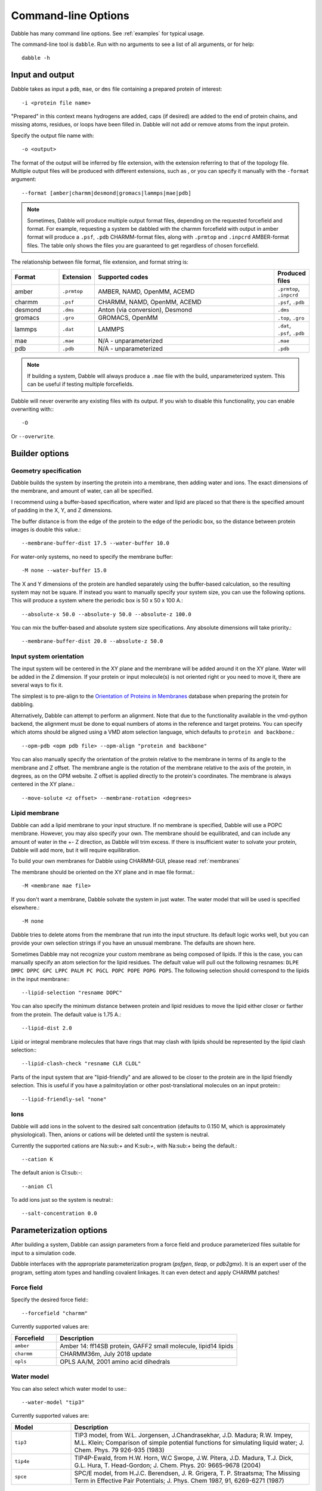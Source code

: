 .. highlight:: bash
.. _command_line:

Command-line Options
====================

Dabble has many command line options. See :ref:`examples` for typical usage.

The command-line tool is ``dabble``. Run with no arguments
to see a list of all arguments, or for help::

   dabble -h

Input and output
----------------

Dabble takes as input a ``pdb``, ``mae``, or ``dms`` file containing a prepared protein
of interest::

   -i <protein file name>

"Prepared" in this context means hydrogens are added, caps (if desired) are added
to the end of protein chains, and missing atoms, residues, or loops have been filled in.
Dabble will not add or remove atoms from the input protein.

Specify the output file name with::

   -o <output>

The format of the output will be inferred by file extension, with the extension
referring to that of the topology file. Multiple output files will be produced
with different extensions, such as , or you can specify
it manually with the ``-format`` argument::

   --format [amber|charmm|desmond|gromacs|lammps|mae|pdb]

.. note::

   Sometimes, Dabble will produce multiple output format files, depending on
   the requested forcefield and format. For example, requesting a system be
   dabbled with the charmm forcefield with output in amber format will produce
   a ``.psf``, ``.pdb`` CHARMM-format files, along with ``.prmtop`` and
   ``.inpcrd`` AMBER-format files. The table only shows the files you are
   guaranteed to get regardless of chosen forcefield.

The relationship between file format, file extension, and format string is:

.. list-table::
   :header-rows: 1
   :widths: 10 5 40 5

   * - Format
     - Extension
     - Supported codes
     - Produced files
   * - amber
     - ``.prmtop``
     - AMBER, NAMD, OpenMM, ACEMD
     - ``.prmtop``, ``.inpcrd``
   * - charmm
     - ``.psf``
     - CHARMM, NAMD, OpenMM, ACEMD
     - ``.psf``, ``.pdb``
   * - desmond
     - ``.dms``
     - Anton (via conversion), Desmond
     - ``.dms``
   * - gromacs
     - ``.gro``
     - GROMACS, OpenMM
     - ``.top``, ``.gro``
   * - lammps
     - ``.dat``
     - LAMMPS
     - ``.dat``, ``.psf``, ``.pdb``
   * - mae
     - ``.mae``
     - N/A - unparameterized
     - ``.mae``
   * - pdb
     - ``.pdb``
     - N/A - unparameterized
     - ``.pdb``


.. note::

   If building a system, Dabble will always produce a ``.mae`` file with the
   build, unparameterized system. This can be useful if testing multiple
   forcefields.

Dabble will never overwrite any existing files with its output. If you wish
to disable this functionality, you can enable overwriting with:::

   -O

Or ``--overwrite``.

Builder options
---------------

Geometry specification
~~~~~~~~~~~~~~~~~~~~~~

Dabble builds the system by inserting the protein into a membrane, then adding
water and ions. The exact dimensions of the membrane, and amount of water,
can all be specified.

I recommend using a buffer-based specification, where water and lipid are placed
so that there is the specified amount of padding in the X, Y, and Z dimensions.

The buffer distance is from the edge of the protein to the edge of the periodic
box, so the distance between protein images is double this value.::

    --membrane-buffer-dist 17.5 --water-buffer 10.0

For water-only systems, no need to specify the membrane buffer::

    -M none --water-buffer 15.0

The X and Y dimensions of the protein are handled separately using the
buffer-based calculation, so the resulting system may not be square.  If
instead you want to manually specify your system size, you can use the
following options. This will produce a system where the periodic box is 50 x 50
x 100 A.::

    --absolute-x 50.0 --absolute-y 50.0 --absolute-z 100.0

You can mix the buffer-based and absolute system size specifications. Any
absolute dimensions will take priority.::

    --membrane-buffer-dist 20.0 --absolute-z 50.0

Input system orientation
~~~~~~~~~~~~~~~~~~~~~~~~

The input system will be centered in the XY plane and the membrane will be
added around it on the XY plane. Water will be added in the Z dimension.  If
your protein or input molecule(s) is not oriented right or you need to move it,
there are several ways to fix it.

The simplest is to pre-align to the `Orientation of Proteins in Membranes
<http://opm.phar.umich.edu/>`_ database when preparing the protein for
dabbling.

Alternatively, Dabble can attempt to perform an alignment. Note that due to the
functionality available in the vmd-python backend, the alignment must be done
to equal numbers of atoms in the reference and target proteins. You can specify
which atoms should be aligned using a VMD atom selection language, which
defaults to ``protein and backbone``.::

    --opm-pdb <opm pdb file> --opm-align "protein and backbone"

You can also manually specify the orientation of the protein relative to the
membrane in terms of its angle to the membrane and Z offset. The membrane angle
is the rotation of the membrane relative to the axis of the protein, in
degrees, as on the OPM website. Z offset is applied directly to the protein's
coordinates. The membrane is always centered in the XY plane.::

    --move-solute <z offset> --membrane-rotation <degrees>


Lipid membrane
~~~~~~~~~~~~~~

Dabble can add a lipid membrane to your input structure. If no membrane is
specified, Dabble will use a POPC membrane. However, you may also specify your
own. The membrane should be equilibrated, and can include any amount of water
in the +- Z direction, as Dabble will trim excess. If there is insufficient
water to solvate your protein, Dabble will add more, but it will require
equilibration.

To build your own membranes for Dabble using CHARMM-GUI, please read
:ref:`membranes`

.. todo::

   Support for direct loading of CHARMM-GUI membranes in PDB format will
   be added in the future.

The membrane should be oriented on the XY plane and in mae file format.::

    -M <membrane mae file>

If you don't want a membrane, Dabble solvate the system in just water. The
water model that will be used is specified elsewhere.::

    -M none

Dabble tries to delete atoms from the membrane that run into the input structure.
Its default logic works well, but you can provide your own selection strings
if you have an unusual membrane. The defaults are shown here.

Sometimes Dabble may not recognize your custom membrane as being composed of
lipids. If this is the case, you can manually specify an atom selection for the
lipid residues. The default value will pull out the following resnames: ``DLPE
DMPC DPPC GPC LPPC PALM PC PGCL POPC POPE POPG POPS``. The following selection
should correspond to the lipids in the input membrane:::

   --lipid-selection "resname DOPC"

You can also specify the minimum distance between protein and lipid residues
to move the lipid either closer or farther from the protein. The default
value is 1.75 A.::

    --lipid-dist 2.0

Lipid or integral membrane molecules that have rings that may clash with lipids
should be represented by the lipid clash selection:::

   --lipid-clash-check "resname CLR CLOL"

Parts of the input system that are "lipid-friendly" and are allowed to be closer
to the protein are in the lipid friendly selection. This is useful if you have
a palmitoylation or other post-translational molecules on an input protein:::

   --lipid-friendly-sel "none"


Ions
~~~~

Dabble will add ions in the solvent to the desired salt concentration (defaults
to 0.150 M, which is approximately physiological). Then, anions or cations will
be deleted until the system is neutral.

Currently the supported cations are Na:sub:`+` and K:sub:`+`, with Na:sub:`+`
being the default.::

    --cation K

The default anion is Cl:sub:`-`::

    --anion Cl

To add ions just so the system is neutral:::

    --salt-concentration 0.0

.. todo::

   Cations and anions with charge more than than 1 have not been tested,
   and the system may not be neutral.


Parameterization options
------------------------

After building a system, Dabble can assign parameters from a force field and
produce parameterized files suitable for input to a simulation code.

Dabble interfaces with the appropriate parameterization program (`psfgen`,
`tleap`, or `pdb2gmx`). It is an expert user of the program, setting atom types
and handling covalent linkages. It can even detect and apply CHARMM patches!

Force field
~~~~~~~~~~~

Specify the desired force field:::

   --forcefield "charmm"

Currently supported values are:

.. list-table::
   :header-rows: 1
   :widths: 5 20

   * - Forcefield
     - Description
   * - ``amber``
     - Amber 14: ff14SB protein, GAFF2 small molecule, lipid14 lipids
   * - ``charmm``
     - CHARMM36m, July 2018 update
   * - ``opls``
     - OPLS AA/M, 2001 amino acid dihedrals

.. todo::

   Lipids are unsupported with the OPLS AA/M forcefield due to uncertainty
   about parameter files. If you are an expert OPLS user, please contact the
   developers to help.


Water model
~~~~~~~~~~~

You can also select which water model to use:::

   --water-model "tip3"

Currently supported values are:

.. list-table::
   :header-rows: 1
   :widths: 5 20

   * - Model
     - Description
   * - ``tip3``
     - TIP3 model, from W.L. Jorgensen, J.Chandrasekhar, J.D. Madura;
       R.W. Impey, M.L. Klein; Comparison of simple potential functions
       for simulating liquid water; J. Chem. Phys. 79 926-935 (1983)
   * - ``tip4e``
     - TIP4P-Ewald, from H.W. Horn, W.C Swope, J.W. Pitera, J.D. Madura,
       T.J. Dick, G.L. Hura, T. Head-Gordon; J. Chem. Phys.
       20: 9665-9678 (2004)
   * - ``spce``
     - SPC/E model, from H.J.C. Berendsen, J. R. Grigera,
       T. P. Straatsma; The Missing Term in Effective Pair
       Potentials; J. Phys. Chem 1987, 91, 6269-6271 (1987)

.. todo::

   TIP4P/Ew will not work with AMBER-format ``.prmtop`` output using the
   CHARMM forcefield, most likely due to a bug in ParmEd. This is under
   investigation.

Additional parameter files
~~~~~~~~~~~~~~~~~~~~~~~~~~

If you have ligands or other residues that are not represented in the default
force field, you must provide both a topology and parameter file for these
residues. See :ref:`tutorials` for how to obtain these files.

Pass topology files with the `-top` flag, and parameter files with the `-prm`
flag. You can provide these flags multiple times:::

   -ff amber -top ligand1.off -par ligand1.frcmod -top ligand2.off -parm ligand2.frcmod

For AMBER, Dabble can also parse `.leaprc` files that can load multiple other
topology and parameter files. These are considered a topology file but can
be also passed as a parameter file:::

   -ff amber -top all_ligands.leaprc

Some formats, like CHARMM, will combine the topology and parameter files into
one. You should pass this file as both:::

   -ff charmm -top ligand.str -par ligand.str


Custom forcefields
~~~~~~~~~~~~~~~~~~

If you want to use your own force field files and not have Dabble load any for
you, specify the forcefield flag as usual and pass ``--override-defaults``,
and all your parameter files. 

For example, to use only the old GAFF forcefield in AMBER:::

   -ff amber -par $AMBERHOME/dat/leap/cmd/leaprc.gaff --override-defaults


Hydrogen mass repartitioning
~~~~~~~~~~~~~~~~~~~~~~~~~~~~

To run your simulations in AMBER with timesteps up to 4 fs, Dabble can use the
ParmEd API to conduct hydrogen mass repartitioning. This only works when
requesting output in AMBER formats.::

    --format amber --hmr


Debug options
-------------

Dabble writes temporary files to a directory that it tries to clean up when
it's done. To retain this directory in a specific location:::

   --tmp-dir /tmp/dabble/

And to be more verbose::

   --verbose


